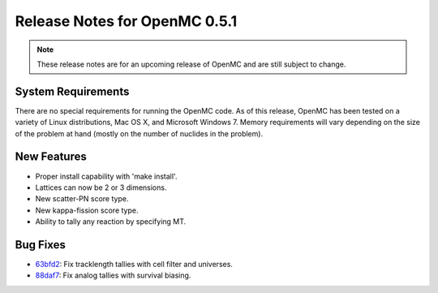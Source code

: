 .. _notes_0.5.1:

==============================
Release Notes for OpenMC 0.5.1
==============================

.. note::
   These release notes are for an upcoming release of OpenMC and are still
   subject to change.

-------------------
System Requirements
-------------------

There are no special requirements for running the OpenMC code. As of this
release, OpenMC has been tested on a variety of Linux distributions, Mac OS X,
and Microsoft Windows 7. Memory requirements will vary depending on the size of
the problem at hand (mostly on the number of nuclides in the problem).

------------
New Features
------------

- Proper install capability with 'make install'.
- Lattices can now be 2 or 3 dimensions.
- New scatter-PN score type.
- New kappa-fission score type.
- Ability to tally any reaction by specifying MT.

---------
Bug Fixes
---------

- 63bfd2_: Fix tracklength tallies with cell filter and universes.
- 88daf7_: Fix analog tallies with survival biasing.

.. _63bfd2: https://github.com/mit-crpg/openmc/commit/63bfd2
.. _88daf7: https://github.com/mit-crpg/openmc/commit/88daf7
